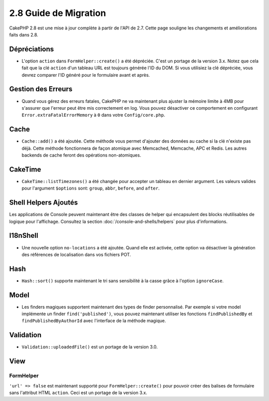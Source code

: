 2.8 Guide de Migration
######################

CakePHP 2.8 est une mise à jour complète à partir de l'API de 2.7. Cette page
souligne les changements et améliorations faits dans 2.8.

Dépréciations
=============

* L'option ``action`` dans ``FormHelper::create()`` a été dépréciée. C'est
  un portage de la version 3.x.
  Notez que cela fait que la clé ``action`` d'un tableau URL est toujours
  générée l'ID du DOM.
  Si vous utilisiez la clé dépréciée, vous devrez comparer l'ID généré pour le
  formulaire avant et après.

Gestion des Erreurs
===================

- Quand vous gérez des erreurs fatales, CakePHP ne va maintenant plus ajuster la
  mémoire limite à 4MB pour s'assurer que l'erreur peut être mis correctement
  en log. Vous pouvez désactiver ce comportement en configurant
  ``Error.extraFatalErrorMemory`` à ``0`` dans votre ``Config/core.php``.

Cache
=====

- ``Cache::add()`` a été ajoutée. Cette méthode vous permet d'ajouter des
  données au cache si la clé n'existe pas déjà. Cette méthode fonctionnera de
  façon atomique avec Memcached, Memcache, APC et Redis. Les autres backends de
  cache feront des opérations non-atomiques.

CakeTime
========

- ``CakeTime::listTimezones()`` a été changée pour accepter un tableau en
  dernier argument. Les valeurs valides pour l'argument ``$options`` sont:
  ``group``, ``abbr``, ``before``, and ``after``.

Shell Helpers Ajoutés
=====================

Les applications de Console peuvent maintenant être des classes de helper qui encapsulent des blocks réutilisables de logique pour l'affichage. Consultez la section :doc:`/console-and-shells/helpers` pour plus d'informations.

I18nShell
=========

- Une nouvelle option ``no-locations`` a été ajoutée. Quand elle est activée,
  cette option va désactiver la génération des références de localisation dans
  vos fichiers POT.

Hash
====

- ``Hash::sort()`` supporte maintenant le tri sans sensibilité à la casse grâce
  à l'option ``ignoreCase``.

Model
=====

- Les finders magiques supportent maintenant des types de finder personnalisé.
  Par exemple si votre model implémente un finder ``find('published')``, vous
  pouvez maintenant utiliser les fonctions ``findPublishedBy`` et
  ``findPublishedByAuthorId`` avec l'interface de la méthode magique.

Validation
==========

- ``Validation::uploadedFile()`` est un portage de la version 3.0.

View
====

FormHelper
----------

``'url' => false`` est maintenant supporté pour ``FormHelper::create()`` pour
pouvoir créer des balises de formulaire sans l'attribut HTML ``action``. Ceci
est un portage de la version 3.x.
